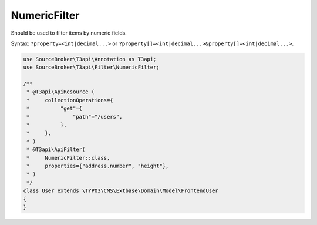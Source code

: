 .. _filtering_filters_numeric-filter:

NumericFilter
==============

Should be used to filter items by numeric fields.

Syntax: ``?property=<int|decimal...>`` or ``?property[]=<int|decimal...>&property[]=<int|decimal...>``.

.. code-block:: php

   use SourceBroker\T3api\Annotation as T3api;
   use SourceBroker\T3api\Filter\NumericFilter;

   /**
    * @T3api\ApiResource (
    *     collectionOperations={
    *          "get"={
    *              "path"="/users",
    *          },
    *     },
    * )
    * @T3api\ApiFilter(
    *     NumericFilter::class,
    *     properties={"address.number", "height"},
    * )
    */
   class User extends \TYPO3\CMS\Extbase\Domain\Model\FrontendUser
   {
   }
